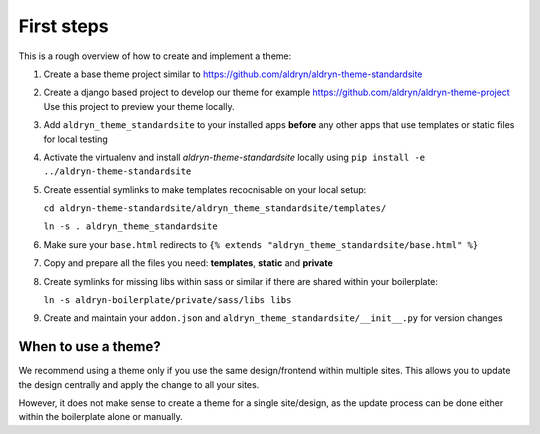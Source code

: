 ===========
First steps
===========

This is a rough overview of how to create and implement a theme:

#. Create a base theme project similar to https://github.com/aldryn/aldryn-theme-standardsite

#. Create a django based project to develop our theme for example https://github.com/aldryn/aldryn-theme-project
   Use this project to preview your theme locally.

#. Add ``aldryn_theme_standardsite`` to your installed apps **before** any other
   apps that use templates or static files for local testing

#. Activate the virtualenv and install *aldryn-theme-standardsite* locally using
   ``pip install -e ../aldryn-theme-standardsite``

#. Create essential symlinks to make templates recocnisable on your local setup:

   ``cd aldryn-theme-standardsite/aldryn_theme_standardsite/templates/``

   ``ln -s . aldryn_theme_standardsite``

#. Make sure your ``base.html`` redirects to ``{% extends "aldryn_theme_standardsite/base.html" %}``

#. Copy and prepare all the files you need: **templates**, **static** and **private**

#. Create symlinks for missing libs within sass or similar if there are shared within your boilerplate:

   ``ln -s aldryn-boilerplate/private/sass/libs libs``

#. Create and maintain your ``addon.json`` and ``aldryn_theme_standardsite/__init__.py`` for version changes


When to use a theme?
--------------------

We recommend using a theme only if you use the same design/frontend within multiple sites. This allows you to update
the design centrally and apply the change to all your sites.

However, it does not make sense to create a theme for a single site/design, as the update process can be done either
within the boilerplate alone or manually.